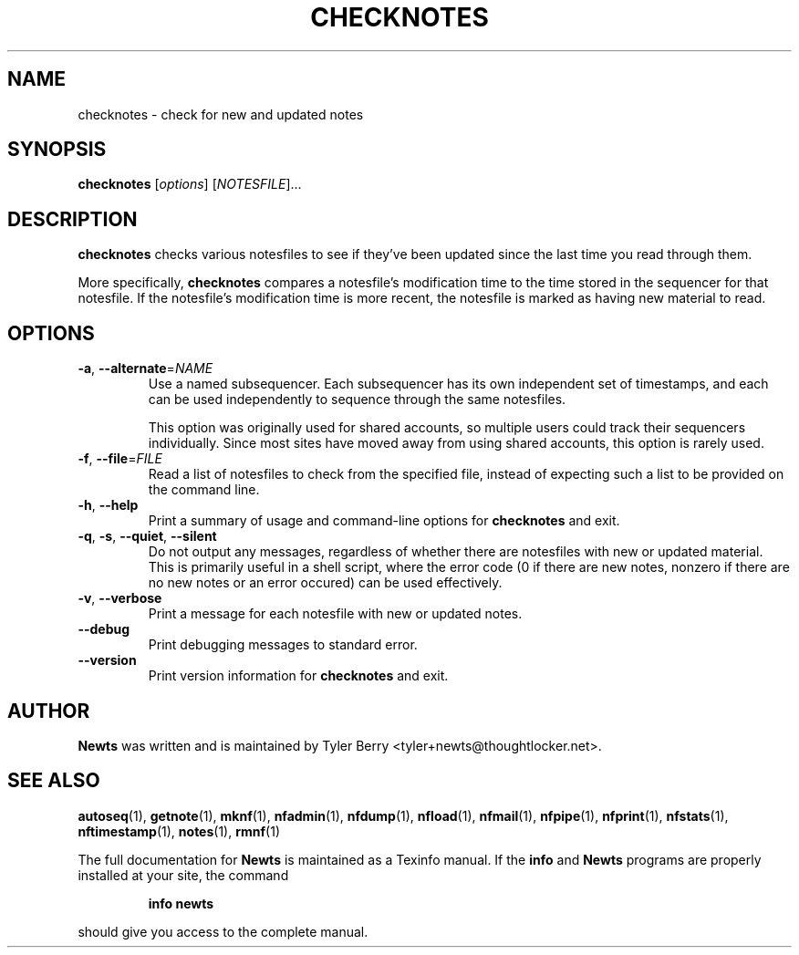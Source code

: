 .TH CHECKNOTES 1 "August 2004" "Newts" "Newts Reference Manual"

.SH NAME
checknotes \- check for new and updated notes

.SH SYNOPSIS
.B checknotes
[\fIoptions\fR] [\fINOTESFILE\fR]...

.SH DESCRIPTION
.B checknotes
checks various notesfiles to see if they've been updated since the last time
you read through them.

More specifically,
.B checknotes
compares a notesfile's modification time to the time stored in the sequencer
for that notesfile.  If the notesfile's modification time is more recent, the
notesfile is marked as having new material to read.

.SH OPTIONS

.TP
\fB\-a\fR, \fB\-\^\-alternate\fR=\fINAME\fR
Use a named subsequencer.  Each subsequencer has its own independent set of
timestamps, and each can be used independently to sequence through the same
notesfiles.

This option was originally used for shared accounts, so multiple users could
track their sequencers individually.  Since most sites have moved away from
using shared accounts, this option is rarely used.

.TP
\fB\-f\fR, \fB\-\^\-file\fR=\fIFILE\fR
Read a list of notesfiles to check from the specified file, instead of
expecting such a list to be provided on the command line.

.TP
\fB\-h\fR, \fB\-\^\-help\fR
Print a summary of usage and command-line options for
.B checknotes
and exit.

.TP
\fB\-q\fR, \fB\-s\fR, \fB\-\^\-quiet\fR, \fB\-\^\-silent\fR
Do not output any messages, regardless of whether there are notesfiles with new
or updated material.  This is primarily useful in a shell script, where the
error code (0 if there are new notes, nonzero if there are no new notes or an
error occured) can be used effectively.

.TP
\fB\-v\fR, \fB\-\^\-verbose\fR
Print a message for each notesfile with new or updated notes.

.TP
\fB\-\^\-debug\fR
Print debugging messages to standard error.

.TP
\fB\-\^\-version\fR
Print version information for
.B checknotes
and exit.

.SH AUTHOR
.B Newts
was written and is maintained by Tyler Berry <tyler+newts@thoughtlocker.net>.

.SH SEE ALSO
\fBautoseq\fR(1), \fBgetnote\fR(1), \fBmknf\fR(1), \fBnfadmin\fR(1),
\fBnfdump\fR(1), \fBnfload\fR(1), \fBnfmail\fR(1), \fBnfpipe\fR(1),
\fBnfprint\fR(1), \fBnfstats\fR(1), \fBnftimestamp\fR(1), \fBnotes\fR(1),
\fBrmnf\fR(1)

The full documentation for
.B Newts
is maintained as a Texinfo manual.  If the
.B info
and
.B Newts
programs are properly installed at your site, the command
.IP
.B info newts
.PP
should give you access to the complete manual.
